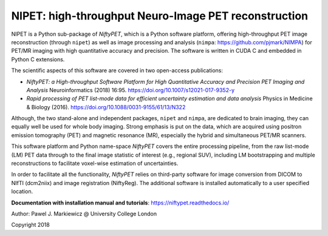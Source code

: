 ===========================================================
NIPET: high-throughput Neuro-Image PET reconstruction 
===========================================================

.. image:: https://readthedocs.org/projects/niftypet/badge/?version=latest
  :target: https://niftypet.readthedocs.io/en/latest/?badge=latest
  :alt: Documentation Status

NIPET is a Python sub-package of *NiftyPET*, which is a Python software platform, offering high-throughput PET image reconstruction (through ``nipet``) as well as image processing and analysis (``nimpa``: https://github.com/pjmark/NIMPA) for PET/MR imaging with high quantitative accuracy and precision. The software is written in CUDA C and embedded in Python C extensions.

The scientific aspects of this software are covered in two open-access publications:

* *NiftyPET: a High-throughput Software Platform for High Quantitative Accuracy and Precision PET Imaging and Analysis* Neuroinformatics (2018) 16:95. https://doi.org/10.1007/s12021-017-9352-y

* *Rapid processing of PET list-mode data for efficient uncertainty estimation and data analysis* Physics in Medicine & Biology (2016). https://doi.org/10.1088/0031-9155/61/13/N322

Although, the two stand-alone and independent packages, ``nipet`` and ``nimpa``, are dedicated to brain imaging, they can equally well be used for whole body imaging.  Strong emphasis is put on the data, which are acquired using positron emission tomography (PET) and magnetic resonance (MR), especially the hybrid and simultaneous PET/MR scanners.  

This software platform and Python name-space *NiftyPET* covers the entire processing pipeline, from the raw list-mode (LM) PET data through to the final image statistic of interest (e.g., regional SUV), including LM bootstrapping and multiple reconstructions to facilitate voxel-wise estimation of uncertainties.

In order to facilitate all the functionality, *NiftyPET* relies on third-party software for image conversion from DICOM to NIfTI (dcm2niix) and image registration (NiftyReg).  The additional software is installed automatically to a user specified location.

**Documentation with installation manual and tutorials**: https://niftypet.readthedocs.io/


Author: Pawel J. Markiewicz @ University College London

Copyright 2018